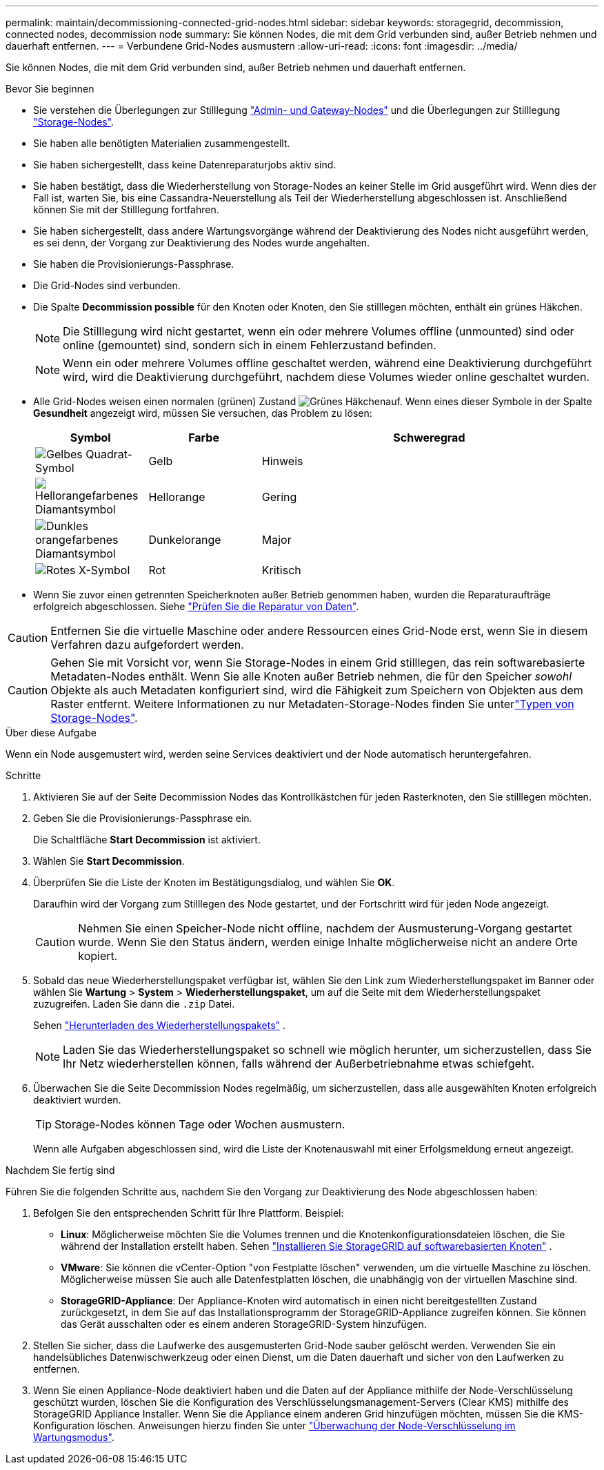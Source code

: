 ---
permalink: maintain/decommissioning-connected-grid-nodes.html 
sidebar: sidebar 
keywords: storagegrid, decommission, connected nodes, decommission node 
summary: Sie können Nodes, die mit dem Grid verbunden sind, außer Betrieb nehmen und dauerhaft entfernen. 
---
= Verbundene Grid-Nodes ausmustern
:allow-uri-read: 
:icons: font
:imagesdir: ../media/


[role="lead"]
Sie können Nodes, die mit dem Grid verbunden sind, außer Betrieb nehmen und dauerhaft entfernen.

.Bevor Sie beginnen
* Sie verstehen die Überlegungen zur Stilllegung link:considerations-for-decommissioning-admin-or-gateway-nodes.html["Admin- und Gateway-Nodes"] und die Überlegungen zur Stilllegung link:considerations-for-decommissioning-storage-nodes.html["Storage-Nodes"].
* Sie haben alle benötigten Materialien zusammengestellt.
* Sie haben sichergestellt, dass keine Datenreparaturjobs aktiv sind.
* Sie haben bestätigt, dass die Wiederherstellung von Storage-Nodes an keiner Stelle im Grid ausgeführt wird. Wenn dies der Fall ist, warten Sie, bis eine Cassandra-Neuerstellung als Teil der Wiederherstellung abgeschlossen ist. Anschließend können Sie mit der Stilllegung fortfahren.
* Sie haben sichergestellt, dass andere Wartungsvorgänge während der Deaktivierung des Nodes nicht ausgeführt werden, es sei denn, der Vorgang zur Deaktivierung des Nodes wurde angehalten.
* Sie haben die Provisionierungs-Passphrase.
* Die Grid-Nodes sind verbunden.
* Die Spalte *Decommission possible* für den Knoten oder Knoten, den Sie stilllegen möchten, enthält ein grünes Häkchen.
+

NOTE: Die Stilllegung wird nicht gestartet, wenn ein oder mehrere Volumes offline (unmounted) sind oder online (gemountet) sind, sondern sich in einem Fehlerzustand befinden.

+

NOTE: Wenn ein oder mehrere Volumes offline geschaltet werden, während eine Deaktivierung durchgeführt wird, wird die Deaktivierung durchgeführt, nachdem diese Volumes wieder online geschaltet wurden.

* Alle Grid-Nodes weisen einen normalen (grünen) Zustand image:../media/icon_alert_green_checkmark.png["Grünes Häkchen"]auf. Wenn eines dieser Symbole in der Spalte *Gesundheit* angezeigt wird, müssen Sie versuchen, das Problem zu lösen:
+
[cols="1a,1a,3a"]
|===
| Symbol | Farbe | Schweregrad 


 a| 
image:../media/icon_alarm_yellow_notice.gif["Gelbes Quadrat-Symbol"]
 a| 
Gelb
 a| 
Hinweis



 a| 
image:../media/icon_alert_yellow_minor.png["Hellorangefarbenes Diamantsymbol"]
 a| 
Hellorange
 a| 
Gering



 a| 
image:../media/icon_alert_orange_major.png["Dunkles orangefarbenes Diamantsymbol"]
 a| 
Dunkelorange
 a| 
Major



 a| 
image:../media/icon_alert_red_critical.png["Rotes X-Symbol"]
 a| 
Rot
 a| 
Kritisch

|===
* Wenn Sie zuvor einen getrennten Speicherknoten außer Betrieb genommen haben, wurden die Reparaturaufträge erfolgreich abgeschlossen. Siehe link:checking-data-repair-jobs.html["Prüfen Sie die Reparatur von Daten"].



CAUTION: Entfernen Sie die virtuelle Maschine oder andere Ressourcen eines Grid-Node erst, wenn Sie in diesem Verfahren dazu aufgefordert werden.


CAUTION: Gehen Sie mit Vorsicht vor, wenn Sie Storage-Nodes in einem Grid stilllegen, das rein softwarebasierte Metadaten-Nodes enthält. Wenn Sie alle Knoten außer Betrieb nehmen, die für den Speicher _sowohl_ Objekte als auch Metadaten konfiguriert sind, wird die Fähigkeit zum Speichern von Objekten aus dem Raster entfernt. Weitere Informationen zu nur Metadaten-Storage-Nodes finden Sie unterlink:../primer/what-storage-node-is.html#types-of-storage-nodes["Typen von Storage-Nodes"].

.Über diese Aufgabe
Wenn ein Node ausgemustert wird, werden seine Services deaktiviert und der Node automatisch heruntergefahren.

.Schritte
. Aktivieren Sie auf der Seite Decommission Nodes das Kontrollkästchen für jeden Rasterknoten, den Sie stilllegen möchten.
. Geben Sie die Provisionierungs-Passphrase ein.
+
Die Schaltfläche *Start Decommission* ist aktiviert.

. Wählen Sie *Start Decommission*.
. Überprüfen Sie die Liste der Knoten im Bestätigungsdialog, und wählen Sie *OK*.
+
Daraufhin wird der Vorgang zum Stilllegen des Node gestartet, und der Fortschritt wird für jeden Node angezeigt.

+

CAUTION: Nehmen Sie einen Speicher-Node nicht offline, nachdem der Ausmusterung-Vorgang gestartet wurde. Wenn Sie den Status ändern, werden einige Inhalte möglicherweise nicht an andere Orte kopiert.

. Sobald das neue Wiederherstellungspaket verfügbar ist, wählen Sie den Link zum Wiederherstellungspaket im Banner oder wählen Sie *Wartung* > *System* > *Wiederherstellungspaket*, um auf die Seite mit dem Wiederherstellungspaket zuzugreifen.  Laden Sie dann die `.zip` Datei.
+
Sehen link:downloading-recovery-package.html["Herunterladen des Wiederherstellungspakets"] .

+

NOTE: Laden Sie das Wiederherstellungspaket so schnell wie möglich herunter, um sicherzustellen, dass Sie Ihr Netz wiederherstellen können, falls während der Außerbetriebnahme etwas schiefgeht.

. Überwachen Sie die Seite Decommission Nodes regelmäßig, um sicherzustellen, dass alle ausgewählten Knoten erfolgreich deaktiviert wurden.
+

TIP: Storage-Nodes können Tage oder Wochen ausmustern.

+
Wenn alle Aufgaben abgeschlossen sind, wird die Liste der Knotenauswahl mit einer Erfolgsmeldung erneut angezeigt.



.Nachdem Sie fertig sind
Führen Sie die folgenden Schritte aus, nachdem Sie den Vorgang zur Deaktivierung des Node abgeschlossen haben:

. Befolgen Sie den entsprechenden Schritt für Ihre Plattform. Beispiel:
+
** *Linux*: Möglicherweise möchten Sie die Volumes trennen und die Knotenkonfigurationsdateien löschen, die Sie während der Installation erstellt haben. Sehen link:../swnodes/index.html["Installieren Sie StorageGRID auf softwarebasierten Knoten"] .
** *VMware*: Sie können die vCenter-Option "von Festplatte löschen" verwenden, um die virtuelle Maschine zu löschen. Möglicherweise müssen Sie auch alle Datenfestplatten löschen, die unabhängig von der virtuellen Maschine sind.
** *StorageGRID-Appliance*: Der Appliance-Knoten wird automatisch in einen nicht bereitgestellten Zustand zurückgesetzt, in dem Sie auf das Installationsprogramm der StorageGRID-Appliance zugreifen können. Sie können das Gerät ausschalten oder es einem anderen StorageGRID-System hinzufügen.


. Stellen Sie sicher, dass die Laufwerke des ausgemusterten Grid-Node sauber gelöscht werden. Verwenden Sie ein handelsübliches Datenwischwerkzeug oder einen Dienst, um die Daten dauerhaft und sicher von den Laufwerken zu entfernen.
. Wenn Sie einen Appliance-Node deaktiviert haben und die Daten auf der Appliance mithilfe der Node-Verschlüsselung geschützt wurden, löschen Sie die Konfiguration des Verschlüsselungsmanagement-Servers (Clear KMS) mithilfe des StorageGRID Appliance Installer. Wenn Sie die Appliance einem anderen Grid hinzufügen möchten, müssen Sie die KMS-Konfiguration löschen. Anweisungen hierzu finden Sie unter https://docs.netapp.com/us-en/storagegrid-appliances/commonhardware/monitoring-node-encryption-in-maintenance-mode.html["Überwachung der Node-Verschlüsselung im Wartungsmodus"^].

